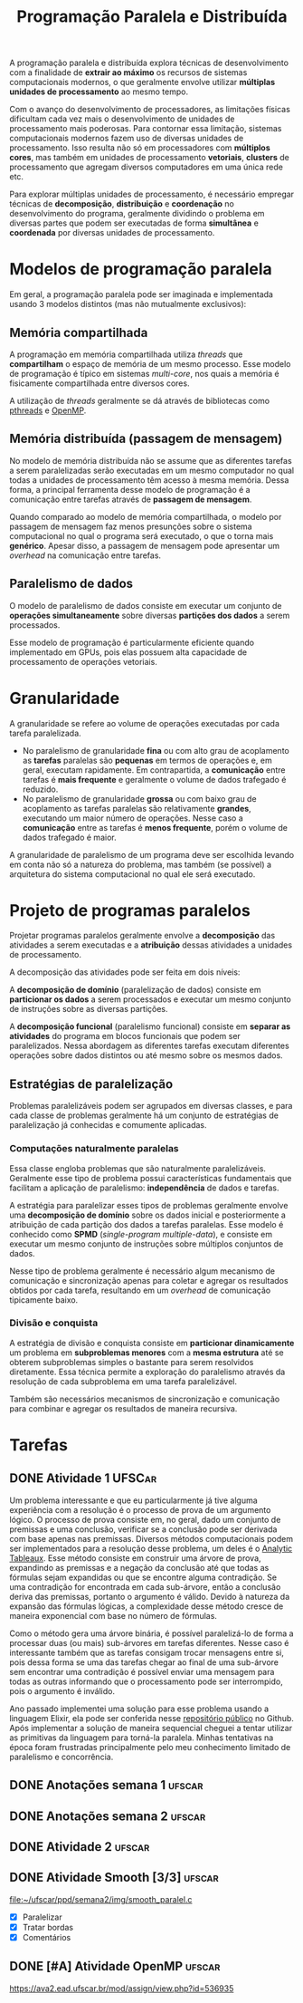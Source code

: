#+title: Programação Paralela e Distribuída

A programação paralela e distribuída explora técnicas de desenvolvimento com a finalidade de *extrair ao máximo* os recursos de sistemas computacionais modernos, o que geralmente envolve utilizar *múltiplas unidades de processamento* ao mesmo tempo.

Com o avanço do desenvolvimento de processadores, as limitações físicas dificultam cada vez mais o desenvolvimento de unidades de processamento mais poderosas. Para contornar essa limitação, sistemas computacionais modernos fazem uso de diversas unidades de processamento. Isso resulta não só em processadores com *múltiplos cores*, mas também em unidades de processamento *vetoriais*, *clusters* de processamento que agregam diversos computadores em uma única rede etc.

Para explorar múltiplas unidades de processamento, é necessário empregar técnicas de *decomposição*, *distribuição* e *coordenação* no desenvolvimento do programa, geralmente dividindo o problema em diversas partes que podem ser executadas de forma *simultânea* e *coordenada* por diversas unidades de processamento.

* Modelos de programação paralela
Em geral, a programação paralela pode ser imaginada e implementada usando 3 modelos distintos (mas não mutualmente exclusivos):

** Memória compartilhada
A programação em memória compartilhada utiliza /threads/ que *compartilham* o espaço de memória de um mesmo processo. Esse modelo de programação é típico em sistemas /multi-core/, nos quais a memória é fisicamente compartilhada entre diversos cores.

A utilização de /threads/ geralmente se dá através de bibliotecas como [[https://en.wikipedia.org/wiki/Pthreads][pthreads]] e [[https://en.wikipedia.org/wiki/OpenMP][OpenMP]].

** Memória distribuída (passagem de mensagem)
No modelo de memória distribuída não se assume que as diferentes tarefas a serem paralelizadas serão executadas em um mesmo computador no qual todas a unidades de processamento têm acesso à mesma memória. Dessa forma, a principal ferramenta desse modelo de programação é a comunicação entre tarefas através de *passagem de mensagem*.

Quando comparado ao modelo de memória compartilhada, o modelo por passagem de mensagem faz menos presunções sobre o sistema computacional no qual o programa será executado, o que o torna mais *genérico*. Apesar disso, a passagem de mensagem pode apresentar um /overhead/ na comunicação entre tarefas.

** Paralelismo de dados
O modelo de paralelismo de dados consiste em executar um conjunto de *operações simultaneamente* sobre diversas *partições dos dados* a serem processados.

Esse modelo de programação é particularmente eficiente quando implementado em GPUs, pois elas possuem alta capacidade de processamento de operações vetoriais.

* Granularidade
A granularidade se refere ao volume de operações executadas por cada tarefa paralelizada.

- No paralelismo de granularidade *fina* ou com alto grau de acoplamento as *tarefas* paralelas são *pequenas* em termos de operações e, em geral, executam rapidamente. Em contrapartida, a *comunicação* entre tarefas é *mais frequente* e geralmente o volume de dados trafegado é reduzido.
- No paralelismo de granularidade *grossa* ou com baixo grau de acoplamento as tarefas paralelas são relativamente *grandes*, executando um maior número de operações. Nesse caso a *comunicação* entre as tarefas é *menos frequente*, porém o volume de dados trafegado é maior.

A granularidade de paralelismo de um programa deve ser escolhida levando em conta não só a natureza do problema, mas também (se possível) a arquitetura do sistema computacional no qual ele será executado.

* Projeto de programas paralelos
Projetar programas paralelos geralmente envolve a *decomposição* das atividades a serem executadas e a *atribuição* dessas atividades a unidades de processamento.

A decomposição das atividades pode ser feita em dois níveis:

A *decomposição de domínio* (paralelização de dados) consiste em *particionar os dados* a serem processados e executar um mesmo conjunto de instruções sobre as diversas partições.

#+caption: Decomposição de domínio.
#+attr_org: :width 300
[[file:~/dox/vault/Attachments/PPD/domain_decomp.png]]

A *decomposição funcional* (paralelismo funcional) consiste em *separar as atividades* do programa em blocos funcionais que podem ser paralelizados. Nessa abordagem as diferentes tarefas executam diferentes operações sobre dados distintos ou até mesmo sobre os mesmos dados.

#+caption: Decomposição funcional.
#+attr_org: :width 300
[[file:~/dox/vault/Attachments/PPD/functional_decomp.png]]

** Estratégias de paralelização
Problemas paralelizáveis podem ser agrupados em diversas classes, e para cada classe de problemas geralmente há um conjunto de estratégias de paralelização já conhecidas e comumente aplicadas.

*** Computações naturalmente paralelas
Essa classe engloba problemas que são naturalmente paralelizáveis. Geralmente esse tipo de problema possui características fundamentais que facilitam a aplicação de paralelismo: *independência* de dados e tarefas.

A estratégia para paralelizar esses tipos de problemas geralmente envolve uma *decomposição de domínio* sobre os dados inicial e posteriormente a atribuição de cada partição dos dados a tarefas paralelas. Esse modelo é conhecido como *SPMD* (/single-program multiple-data/), e consiste em executar um mesmo conjunto de instruções sobre múltiplos conjuntos de dados.

#+caption: Fluxo de processamento de computações naturalmente paralelas.
#+attr_org: :width 300
[[file:~/dox/vault/Attachments/PPD/naturally_paralel.png]]

Nesse tipo de problema geralmente é necessário algum mecanismo de comunicação e sincronização apenas para coletar e agregar os resultados obtidos por cada tarefa, resultando em um /overhead/ de comunicação tipicamente baixo.

*** Divisão e conquista
A estratégia de divisão e conquista consiste em *particionar dinamicamente* um problema em *subproblemas menores* com a *mesma estrutura* até se obterem subproblemas simples o bastante para serem resolvidos diretamente. Essa técnica permite a exploração do paralelismo através da resolução de cada subproblema em uma tarefa paralelizável.

#+caption: Subproblemas sendo atribuídos a diferentes tarefas.
#+attr_org: :width 300
[[file:~/dox/vault/Attachments/PPD/divide_and_conquer.jpg]]

Também são necessários mecanismos de sincronização e comunicação para combinar e agregar os resultados de maneira recursiva.

#+caption: Agregação dos resultados de um processamento usando divisão e conquista.
#+attr_org: :width 300
[[file:~/dox/vault/Attachments/PPD/divide_and_conquer_return.jpg]]

* Tarefas
** DONE Atividade 1 :UFSCar:
CLOSED: [2022-11-14 Mon 15:17] SCHEDULED: <2022-11-13 Sun 12:00-14:00> DEADLINE: <2022-11-16 Wed>

Um problema interessante e que eu particularmente já tive alguma experiência com a resolução é o processo de prova de um argumento lógico. O processo de prova consiste em, no geral, dado um conjunto de premissas e uma conclusão, verificar se a conclusão pode ser derivada com base apenas nas premissas. Diversos métodos computacionais podem ser implementados para a resolução desse problema, um deles é o [[https://en.wikipedia.org/wiki/Method_of_analytic_tableaux][Analytic Tableaux]]. Esse método consiste em construir uma árvore de prova, expandindo as premissas e a negação da conclusão até que todas as fórmulas sejam expandidas ou que se encontre alguma contradição. Se uma contradição for encontrada em cada sub-árvore, então a conclusão deriva das premissas, portanto o argumento é válido. Devido à natureza da expansão das fórmulas lógicas, a complexidade desse método cresce de maneira exponencial com base no número de fórmulas.

Como o método gera uma árvore binária, é possível paralelizá-lo de forma a processar duas (ou mais) sub-árvores em tarefas diferentes. Nesse caso é interessante também que as tarefas consigam trocar mensagens entre si, pois dessa forma se uma das tarefas chegar ao final de uma sub-árvore sem encontrar uma contradição é possível enviar uma mensagem para todas as outras informando que o processamento pode ser interrompido, pois o argumento é inválido.

Ano passado implementei uma solução para esse problema usando a linguagem Elixir, ela pode ser conferida nesse [[https://github.com/luissimas/analytic_tableaux][repositório público]] no Github. Após implementar a solução de maneira sequencial cheguei a tentar utilizar as primitivas da linguagem para torná-la paralela. Minhas tentativas na época foram frustradas principalmente pelo meu conhecimento limitado de paralelismo e concorrência.

** DONE Anotações semana 1 :ufscar:
CLOSED: [2022-11-15 Tue 18:16] SCHEDULED: <2022-11-14 Mon 16:00-17:00> DEADLINE: <2022-11-14 Mon>

** DONE Anotações semana 2 :ufscar:
CLOSED: [2022-11-26 Sat 13:36] SCHEDULED: <2022-11-22 Tue 08:00> DEADLINE: <2022-11-23 Wed>

** DONE Atividade 2 :ufscar:
CLOSED: [2022-11-21 Mon 11:55] DEADLINE: <2022-11-21 Mon>

** DONE Atividade Smooth [3/3] :ufscar:
CLOSED: [2022-11-27 Sun 19:11] DEADLINE: <2022-11-27 Sun>

[[file:~/ufscar/ppd/semana2/img/smooth_paralel.c]]

- [X] Paralelizar
- [X] Tratar bordas
- [X] Comentários

** DONE [#A] Atividade OpenMP :ufscar:
CLOSED: [2022-12-11 Sun 12:58] DEADLINE: <2022-12-11 Sun>

[[https://ava2.ead.ufscar.br/mod/assign/view.php?id=536935]]

